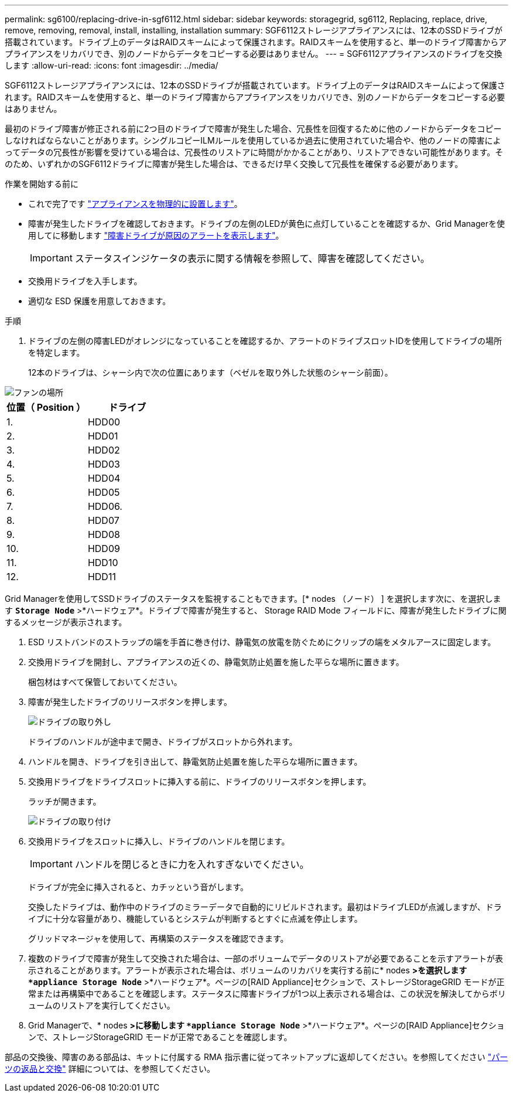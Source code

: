 ---
permalink: sg6100/replacing-drive-in-sgf6112.html 
sidebar: sidebar 
keywords: storagegrid, sg6112, Replacing, replace, drive, remove, removing, removal, install, installing, installation 
summary: SGF6112ストレージアプライアンスには、12本のSSDドライブが搭載されています。ドライブ上のデータはRAIDスキームによって保護されます。RAIDスキームを使用すると、単一のドライブ障害からアプライアンスをリカバリでき、別のノードからデータをコピーする必要はありません。 
---
= SGF6112アプライアンスのドライブを交換します
:allow-uri-read: 
:icons: font
:imagesdir: ../media/


[role="lead"]
SGF6112ストレージアプライアンスには、12本のSSDドライブが搭載されています。ドライブ上のデータはRAIDスキームによって保護されます。RAIDスキームを使用すると、単一のドライブ障害からアプライアンスをリカバリでき、別のノードからデータをコピーする必要はありません。

最初のドライブ障害が修正される前に2つ目のドライブで障害が発生した場合、冗長性を回復するために他のノードからデータをコピーしなければならないことがあります。シングルコピーILMルールを使用しているか過去に使用されていた場合や、他のノードの障害によってデータの冗長性が影響を受けている場合は、冗長性のリストアに時間がかかることがあり、リストアできない可能性があります。そのため、いずれかのSGF6112ドライブに障害が発生した場合は、できるだけ早く交換して冗長性を確保する必要があります。

.作業を開始する前に
* これで完了です link:locating-sgf6112-in-data-center.html["アプライアンスを物理的に設置します"]。
* 障害が発生したドライブを確認しておきます。ドライブの左側のLEDが黄色に点灯していることを確認するか、Grid Managerを使用してに移動します link:verify-component-to-replace.html["障害ドライブが原因のアラートを表示します"]。
+

IMPORTANT: ステータスインジケータの表示に関する情報を参照して、障害を確認してください。

* 交換用ドライブを入手します。
* 適切な ESD 保護を用意しておきます。


.手順
. ドライブの左側の障害LEDがオレンジになっていることを確認するか、アラートのドライブスロットIDを使用してドライブの場所を特定します。
+
12本のドライブは、シャーシ内で次の位置にあります（ベゼルを取り外した状態のシャーシ前面）。



image::../media/sgf6112_ssds_locations.png[ファンの場所]

|===
| 位置（ Position ） | ドライブ 


 a| 
1.
 a| 
HDD00



 a| 
2.
 a| 
HDD01



 a| 
3.
 a| 
HDD02



 a| 
4.
 a| 
HDD03



 a| 
5.
 a| 
HDD04



 a| 
6.
 a| 
HDD05



 a| 
7.
 a| 
HDD06.



 a| 
8.
 a| 
HDD07



 a| 
9.
 a| 
HDD08



 a| 
10.
 a| 
HDD09



 a| 
11.
 a| 
HDD10



 a| 
12.
 a| 
HDD11

|===
Grid Managerを使用してSSDドライブのステータスを監視することもできます。[* nodes （ノード） ] を選択します次に、を選択します `*Storage Node*` >*ハードウェア*。ドライブで障害が発生すると、 Storage RAID Mode フィールドに、障害が発生したドライブに関するメッセージが表示されます。

. ESD リストバンドのストラップの端を手首に巻き付け、静電気の放電を防ぐためにクリップの端をメタルアースに固定します。
. 交換用ドライブを開封し、アプライアンスの近くの、静電気防止処置を施した平らな場所に置きます。
+
梱包材はすべて保管しておいてください。

. 障害が発生したドライブのリリースボタンを押します。
+
image::../media/h600s_driveremoval.gif[ドライブの取り外し]

+
ドライブのハンドルが途中まで開き、ドライブがスロットから外れます。

. ハンドルを開き、ドライブを引き出して、静電気防止処置を施した平らな場所に置きます。
. 交換用ドライブをドライブスロットに挿入する前に、ドライブのリリースボタンを押します。
+
ラッチが開きます。

+
image::../media/h600s_driveinstall.gif[ドライブの取り付け]

. 交換用ドライブをスロットに挿入し、ドライブのハンドルを閉じます。
+

IMPORTANT: ハンドルを閉じるときに力を入れすぎないでください。

+
ドライブが完全に挿入されると、カチッという音がします。

+
交換したドライブは、動作中のドライブのミラーデータで自動的にリビルドされます。最初はドライブLEDが点滅しますが、ドライブに十分な容量があり、機能しているとシステムが判断するとすぐに点滅を停止します。

+
グリッドマネージャを使用して、再構築のステータスを確認できます。

. 複数のドライブで障害が発生して交換された場合は、一部のボリュームでデータのリストアが必要であることを示すアラートが表示されることがあります。アラートが表示された場合は、ボリュームのリカバリを実行する前に* nodes *>を選択します `*appliance Storage Node*` >*ハードウェア*。ページの[RAID Appliance]セクションで、ストレージStorageGRID モードが正常または再構築中であることを確認します。ステータスに障害ドライブが1つ以上表示される場合は、この状況を解決してからボリュームのリストアを実行してください。
. Grid Managerで、* nodes *>に移動します `*appliance Storage Node*` >*ハードウェア*。ページの[RAID Appliance]セクションで、ストレージStorageGRID モードが正常であることを確認します。


部品の交換後、障害のある部品は、キットに付属する RMA 指示書に従ってネットアップに返却してください。を参照してください https://mysupport.netapp.com/site/info/rma["パーツの返品と交換"^] 詳細については、を参照してください。
